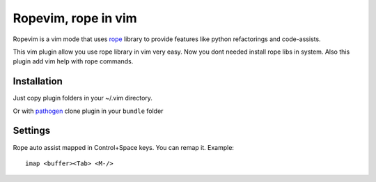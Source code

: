 Ropevim, rope in vim
======================

Ropevim is a vim mode that uses rope_ library to provide features like
python refactorings and code-assists.

This vim plugin allow you use rope library in vim very easy.
Now you dont needed install rope libs in system.
Also this plugin add vim help with rope commands.


Installation
------------

Just copy plugin folders in your ~/.vim directory.

Or with pathogen_ clone plugin in your ``bundle`` folder


Settings
--------

Rope auto assist mapped in Control+Space keys. You can remap it. Example: ::

    imap <buffer><Tab> <M-/>


.. _rope: http://rope.sourceforge.net/
.. _pathogen: https://github.com/tpope/vim-pathogen
